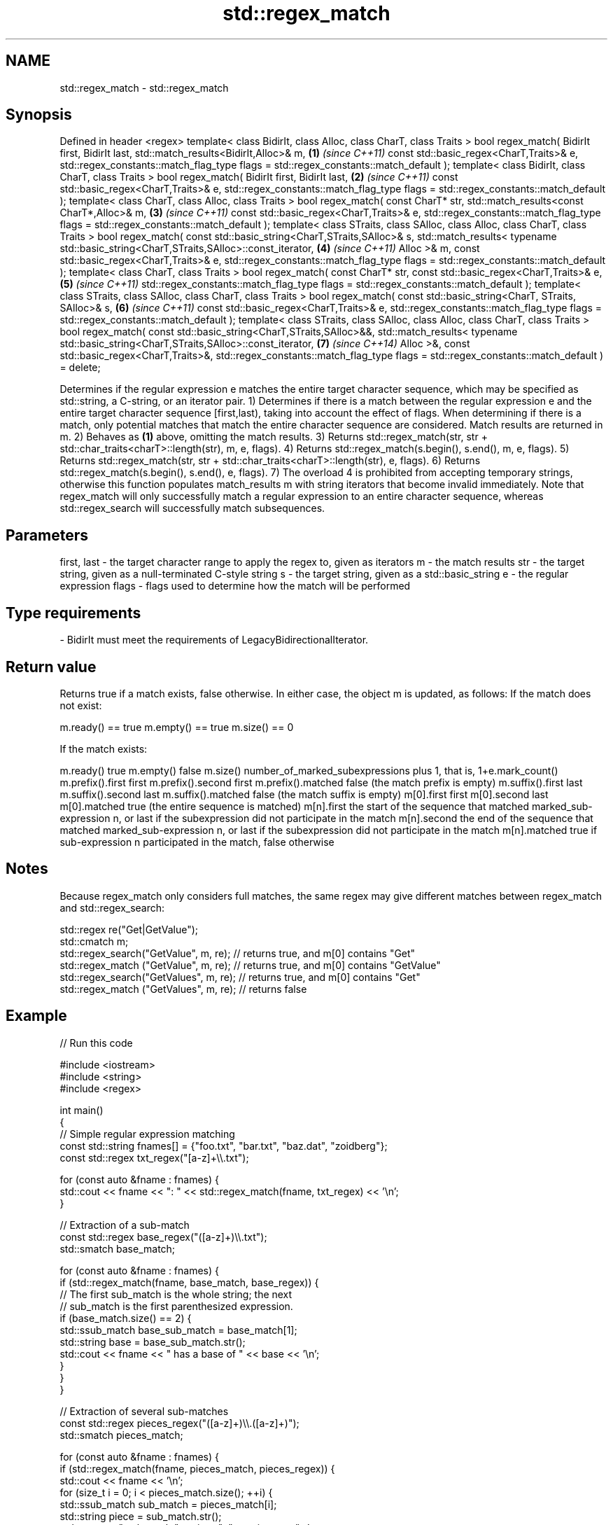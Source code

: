 .TH std::regex_match 3 "2020.03.24" "http://cppreference.com" "C++ Standard Libary"
.SH NAME
std::regex_match \- std::regex_match

.SH Synopsis

Defined in header <regex>
template< class BidirIt,
class Alloc, class CharT, class Traits >
bool regex_match( BidirIt first, BidirIt last,
std::match_results<BidirIt,Alloc>& m,                                 \fB(1)\fP \fI(since C++11)\fP
const std::basic_regex<CharT,Traits>& e,
std::regex_constants::match_flag_type flags =
std::regex_constants::match_default );
template< class BidirIt,
class CharT, class Traits >
bool regex_match( BidirIt first, BidirIt last,                        \fB(2)\fP \fI(since C++11)\fP
const std::basic_regex<CharT,Traits>& e,
std::regex_constants::match_flag_type flags =
std::regex_constants::match_default );
template< class CharT, class Alloc, class Traits >
bool regex_match( const CharT* str,
std::match_results<const CharT*,Alloc>& m,                            \fB(3)\fP \fI(since C++11)\fP
const std::basic_regex<CharT,Traits>& e,
std::regex_constants::match_flag_type flags =
std::regex_constants::match_default );
template< class STraits, class SAlloc,
class Alloc, class CharT, class Traits >
bool regex_match( const std::basic_string<CharT,STraits,SAlloc>& s,
std::match_results<
typename std::basic_string<CharT,STraits,SAlloc>::const_iterator,     \fB(4)\fP \fI(since C++11)\fP
Alloc
>& m,
const std::basic_regex<CharT,Traits>& e,
std::regex_constants::match_flag_type flags =
std::regex_constants::match_default );
template< class CharT, class Traits >
bool regex_match( const CharT* str,
const std::basic_regex<CharT,Traits>& e,                              \fB(5)\fP \fI(since C++11)\fP
std::regex_constants::match_flag_type flags =
std::regex_constants::match_default );
template< class STraits, class SAlloc,
class CharT, class Traits >
bool regex_match( const std::basic_string<CharT, STraits, SAlloc>& s, \fB(6)\fP \fI(since C++11)\fP
const std::basic_regex<CharT,Traits>& e,
std::regex_constants::match_flag_type flags =
std::regex_constants::match_default );
template< class STraits, class SAlloc,
class Alloc, class CharT, class Traits >
bool regex_match( const std::basic_string<CharT,STraits,SAlloc>&&,
std::match_results<
typename std::basic_string<CharT,STraits,SAlloc>::const_iterator,     \fB(7)\fP \fI(since C++14)\fP
Alloc
>&,
const std::basic_regex<CharT,Traits>&,
std::regex_constants::match_flag_type flags =
std::regex_constants::match_default ) = delete;

Determines if the regular expression e matches the entire target character sequence, which may be specified as std::string, a C-string, or an iterator pair.
1) Determines if there is a match between the regular expression e and the entire target character sequence [first,last), taking into account the effect of flags. When determining if there is a match, only potential matches that match the entire character sequence are considered. Match results are returned in m.
2) Behaves as \fB(1)\fP above, omitting the match results.
3) Returns std::regex_match(str, str + std::char_traits<charT>::length(str), m, e, flags).
4) Returns std::regex_match(s.begin(), s.end(), m, e, flags).
5) Returns std::regex_match(str, str + std::char_traits<charT>::length(str), e, flags).
6) Returns std::regex_match(s.begin(), s.end(), e, flags).
7) The overload 4 is prohibited from accepting temporary strings, otherwise this function populates match_results m with string iterators that become invalid immediately.
Note that regex_match will only successfully match a regular expression to an entire character sequence, whereas std::regex_search will successfully match subsequences.

.SH Parameters


first, last - the target character range to apply the regex to, given as iterators
m           - the match results
str         - the target string, given as a null-terminated C-style string
s           - the target string, given as a std::basic_string
e           - the regular expression
flags       - flags used to determine how the match will be performed
.SH Type requirements
-
BidirIt must meet the requirements of LegacyBidirectionalIterator.


.SH Return value

Returns true if a match exists, false otherwise. In either case, the object m is updated, as follows:
If the match does not exist:

m.ready() == true
m.empty() == true
m.size() == 0

If the match exists:

m.ready()          true
m.empty()          false
m.size()           number_of_marked_subexpressions plus 1, that is, 1+e.mark_count()
m.prefix().first   first
m.prefix().second  first
m.prefix().matched false (the match prefix is empty)
m.suffix().first   last
m.suffix().second  last
m.suffix().matched false (the match suffix is empty)
m[0].first         first
m[0].second        last
m[0].matched       true (the entire sequence is matched)
m[n].first         the start of the sequence that matched marked_sub-expression n, or last if the subexpression did not participate in the match
m[n].second        the end of the sequence that matched marked_sub-expression n, or last if the subexpression did not participate in the match
m[n].matched       true if sub-expression n participated in the match, false otherwise


.SH Notes

Because regex_match only considers full matches, the same regex may give different matches between regex_match and std::regex_search:

  std::regex re("Get|GetValue");
  std::cmatch m;
  std::regex_search("GetValue", m, re);  // returns true, and m[0] contains "Get"
  std::regex_match ("GetValue", m, re);  // returns true, and m[0] contains "GetValue"
  std::regex_search("GetValues", m, re); // returns true, and m[0] contains "Get"
  std::regex_match ("GetValues", m, re); // returns false


.SH Example


// Run this code

  #include <iostream>
  #include <string>
  #include <regex>

  int main()
  {
      // Simple regular expression matching
      const std::string fnames[] = {"foo.txt", "bar.txt", "baz.dat", "zoidberg"};
      const std::regex txt_regex("[a-z]+\\\\.txt");

      for (const auto &fname : fnames) {
          std::cout << fname << ": " << std::regex_match(fname, txt_regex) << '\\n';
      }

      // Extraction of a sub-match
      const std::regex base_regex("([a-z]+)\\\\.txt");
      std::smatch base_match;

      for (const auto &fname : fnames) {
          if (std::regex_match(fname, base_match, base_regex)) {
              // The first sub_match is the whole string; the next
              // sub_match is the first parenthesized expression.
              if (base_match.size() == 2) {
                  std::ssub_match base_sub_match = base_match[1];
                  std::string base = base_sub_match.str();
                  std::cout << fname << " has a base of " << base << '\\n';
              }
          }
      }

      // Extraction of several sub-matches
      const std::regex pieces_regex("([a-z]+)\\\\.([a-z]+)");
      std::smatch pieces_match;

      for (const auto &fname : fnames) {
          if (std::regex_match(fname, pieces_match, pieces_regex)) {
              std::cout << fname << '\\n';
              for (size_t i = 0; i < pieces_match.size(); ++i) {
                  std::ssub_match sub_match = pieces_match[i];
                  std::string piece = sub_match.str();
                  std::cout << "  submatch " << i << ": " << piece << '\\n';
              }
          }
      }
  }

.SH Output:

  foo.txt: 1
  bar.txt: 1
  baz.dat: 0
  zoidberg: 0
  foo.txt has a base of foo
  bar.txt has a base of bar
  foo.txt
    submatch 0: foo.txt
    submatch 1: foo
    submatch 2: txt
  bar.txt
    submatch 0: bar.txt
    submatch 1: bar
    submatch 2: txt
  baz.dat
    submatch 0: baz.dat
    submatch 1: baz
    submatch 2: dat


.SH See also



basic_regex   regular expression object
              \fI(class template)\fP
\fI(C++11)\fP

match_results identifies one regular expression match, including all sub-expression matches
              \fI(class template)\fP
\fI(C++11)\fP

regex_search  attempts to match a regular expression to any part of a character sequence
              \fI(function template)\fP
\fI(C++11)\fP




